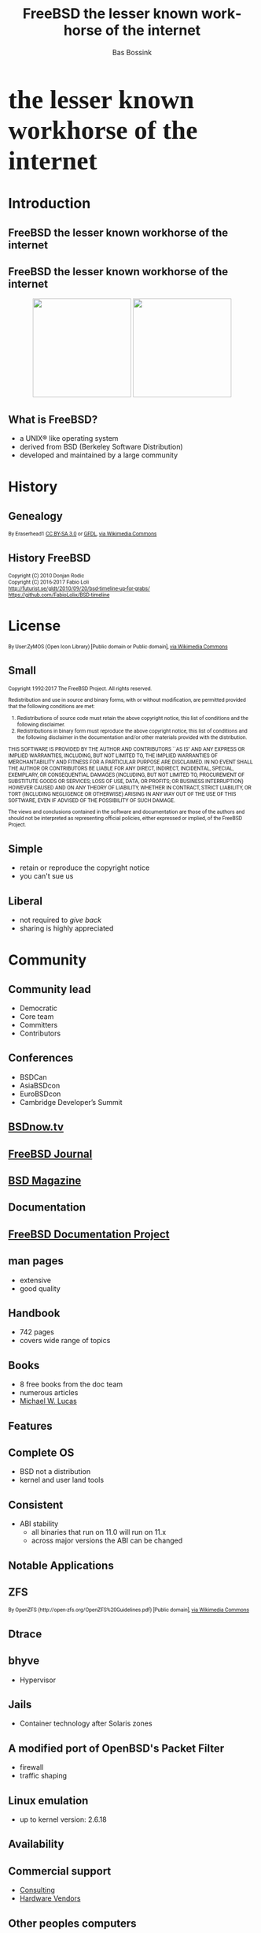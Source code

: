#+TITLE: FreeBSD the lesser known workhorse of the internet
#+AUTHOR:    Bas Bossink
#+EMAIL:     bas.bossink@divverence.com
#+LANGUAGE:  en
#+OPTIONS:   TeX:t LaTeX:t skip:nil d:nil todo:t pri:nil tags:not-in-toc num:nil toc:nil e:t date:nil f:nil reveal_title_slide:nil
#+UNNUMBERED:t
#+EXPORT_SELECT_TAGS: export
#+EXPORT_EXCLUDE_TAGS: noexport
#+STARTUP: context
#+REVEAL_ROOT: http://localhost:2015/reveal.js
#+REVEAL_THEME: white
#+BEGIN_EXPORT html
<section>
<img class="stretch" src="images/FREEBSD_Logo_Vert_Pos_RGB.png" style="border: 0;" />
<div style="font-size:40pt;font-weight:900;font-family: Montserrat">
the lesser known workhorse of the internet
</div>
</section>
#+END_EXPORT
* Introduction
#+BEGIN_EXPORT html
<img class="stretch" src="images/daemon-phk.png" />
#+END_EXPORT
** FreeBSD the lesser known workhorse of the internet
** FreeBSD the lesser known workhorse of the internet
#+BEGIN_EXPORT html
<div style="text-align:center;">
<img style="border:0;width:200px;display:inline-block;margin-left:auto;margin-right:auto;" src="images/Netflix-Logo-Print_CMYK.jpg" />
<img style="border:0;width:200px;display:inline-block;margin-left:auto;margin-right:auto;" src="images/WhatsApp_Logo_1.png"/>
</div>
#+END_EXPORT
*** Notes                                                          :noexport:
- Netflix 37% of internet traffic
- Netflix Open Connect cache at ISP runs FreeBSD
- WhatsApp runs FreeBSD
** What is FreeBSD?
 #+ATTR_REVEAL: :frag (appear)
    - a UNIX® like operating system
    - derived from BSD (Berkeley Software Distribution)
    - developed and maintained by a large community

*** Poll                                                           :noexport:
 - Who heard about FreeBSD before this talk?
 - Who has used FreeBSD?
 - Who has used a Playstation 4?
* History
#+BEGIN_EXPORT html
<img class="stretch" src="images/pdp8.jpg" />
#+END_EXPORT

** Genealogy
#+BEGIN_EXPORT html
<img class="stretch" src="images/Unix-history-simple.svg" />
<div style="font-size: 8pt;font-family: Roboto">
By Eraserhead1 <a href="http://creativecommons.org/licenses/by-sa/3.0">
            CC BY-SA 3.0</a> or
            <a href="http://www.gnu.org/copyleft/fdl.html">GFDL</a>,
            <a href="https://commons.wikimedia.org/wiki/File%3AUnix_history-simple.png">via Wikimedia Commons</a>
</div>
#+END_EXPORT
*** History                                                        :noexport:
**** AT&T Unix
**** 4BSD
**** NetBSD
**** OpenBSD
** History FreeBSD
#+BEGIN_EXPORT html
<img class="stretch" src="images/bsdt_v17.01.svg" />
<div style="font-size: 8pt;font-family: Roboto">
Copyright (C) 2010 Donjan Rodic<br/>
Copyright (C) 2016-2017 Fabio Loli<br/>
<a href="http://futurist.se/gldt/2010/09/20/bsd-timeline-up-for-grabs/">
  http://futurist.se/gldt/2010/09/20/bsd-timeline-up-for-grabs/</a>
<br/>
<a href="https://github.com/FabioLolix/BSD-timeline">
https://github.com/FabioLolix/BSD-timeline</a>

</div>
#+END_EXPORT
* License
#+BEGIN_EXPORT html
<img class="stretch" src="images/License_icon-bsd.svg" />
<div style="font-size: 8pt;font-family: Roboto">
By User:ZyMOS (Open Icon Library) [Public domain or Public domain],
<a href="https://commons.wikimedia.org/wiki/File%3ALicense_icon-bsd.svg">
via Wikimedia Commons</a>
</div>
#+END_EXPORT
** Small
#+BEGIN_EXPORT html
<div id="contentwrap" style="font-size:8pt;font-family: Roboto;text-align: left">

    <p>Copyright 1992-2017
      The FreeBSD Project.
      All rights reserved.</p>

    <p>Redistribution and use in source and binary forms, with or
      without modification, are permitted provided that the
      following conditions are met:</p>

    <ol>
      <li>Redistributions of source code must retain the above
	copyright notice, this list of conditions and the
	following disclaimer.</li>

      <li>Redistributions in binary form must reproduce the
	above copyright notice, this list of conditions and the
	following disclaimer in the documentation and/or other
	materials provided with the distribution.</li>
    </ol>

    <p>THIS SOFTWARE IS PROVIDED BY THE AUTHOR AND CONTRIBUTORS
      ``AS IS'' AND ANY EXPRESS OR IMPLIED WARRANTIES, INCLUDING,
      BUT NOT LIMITED TO, THE IMPLIED WARRANTIES OF
      MERCHANTABILITY AND FITNESS FOR A PARTICULAR PURPOSE ARE
      DISCLAIMED.  IN NO EVENT SHALL THE AUTHOR OR CONTRIBUTORS
      BE LIABLE FOR ANY DIRECT, INDIRECT, INCIDENTAL, SPECIAL,
      EXEMPLARY, OR CONSEQUENTIAL DAMAGES (INCLUDING, BUT NOT
      LIMITED TO, PROCUREMENT OF SUBSTITUTE GOODS OR SERVICES;
      LOSS OF USE, DATA, OR PROFITS; OR BUSINESS INTERRUPTION)
      HOWEVER CAUSED AND ON ANY THEORY OF LIABILITY, WHETHER IN
      CONTRACT, STRICT LIABILITY, OR TORT (INCLUDING NEGLIGENCE
      OR OTHERWISE) ARISING IN ANY WAY OUT OF THE USE OF THIS
      SOFTWARE, EVEN IF ADVISED OF THE POSSIBILITY OF SUCH
      DAMAGE.</p>

    <p>The views and conclusions contained in the software and
      documentation are those of the authors and should not be
      interpreted as representing official policies, either
      expressed or implied, of the FreeBSD Project.</p>
</div>
#+END_EXPORT
** Simple
- retain or reproduce the copyright notice
- you can't sue us
** Liberal
- not required to /give back/
- sharing is highly appreciated
* Community
#+BEGIN_EXPORT html
<img class="stretch" src="images/community-909149_960_720.jpg" />
#+END_EXPORT
** Community lead
- Democratic
- Core team
- Committers
- Contributors

#+BEGIN_EXPORT html
</section>
<section>
<img class="stretch" src="images/FREEBSDF_Logo_Pos_RGB.png" />
#+END_EXPORT
** Conferences
- BSDCan
- AsiaBSDcon
- EuroBSDcon
- Cambridge Developer’s Summit
** [[http://www.bsdnow.tv/][BSDnow.tv]]
#+BEGIN_EXPORT html
<img class="stretch" src="images/bsd_now_logo_vector.png" />
#+END_EXPORT
** [[https://www.freebsdfoundation.org/journal/][FreeBSD Journal]]
#+BEGIN_EXPORT html
<img class="stretch" src="images/FreeBSDJournal.jpg" />
#+END_EXPORT
** [[https://bsdmag.org/][BSD Magazine]]
#+BEGIN_EXPORT html
<img class="stretch" src="images/bsdmagazine.jpg" />
#+END_EXPORT
* Documentation
#+BEGIN_EXPORT html
<img class="stretch" src="images/doc.jpg" />
#+END_EXPORT
** [[https://www.freebsd.org/docproj/][FreeBSD Documentation Project]]
** man pages
- extensive
- good quality
** Handbook
- 742 pages
- covers wide range of topics
** Books
- 8 free books from the doc team
- numerous articles
- [[https://www.michaelwlucas.com/][Michael W. Lucas]]
* Features
#+BEGIN_EXPORT html
<img class="stretch" src="images/power.jpg" />
#+END_EXPORT
** Complete OS
- BSD not a distribution
- kernel and user land tools
** Consistent
- ABI stability
  - all binaries that run on 11.0 will run on 11.x
  - across major versions the ABI can be changed
* Notable Applications
** ZFS
#+BEGIN_EXPORT html
<img class="stretch" src="images/Openzfs.svg"/>
<div style="font-size: 8pt;font-family: Roboto">
By OpenZFS (http://open-zfs.org/OpenZFS%20Guidelines.pdf) [Public domain],
 <a href="https://commons.wikimedia.org/wiki/File%3AOpenzfs.svg">via Wikimedia Commons</a>
</div>
#+END_EXPORT
** Dtrace
#+BEGIN_EXPORT html
<img class="stretch" src="images/dtracepony.png"/>
#+END_EXPORT
** bhyve
- Hypervisor
** Jails
- Container technology after Solaris zones
** A modified port of OpenBSD's Packet Filter
- firewall
- traffic shaping
** Linux emulation
- up to kernel version: 2.6.18
* Availability
#+BEGIN_EXPORT html
<img class="stretch" src="images/powerlogo.gif" />
#+END_EXPORT
** Commercial support
- [[https://www.freebsd.org/commercial/consult.html][Consulting]]
- [[https://www.freebsd.org/commercial/hardware.html][Hardware Vendors]]
** Other peoples computers
- [[https://aws.amazon.com/marketplace/pp/B01LWSWRED/][Amazon AWS]]
- [[https://azure.microsoft.com/nl-nl/blog/freebsd-now-available-in-azure-marketplace/][Microsoft Azure]]
- [[https://www.cyberciti.biz/faq/howto-deploying-freebsd11-unix-on-google-cloud/][Google Cloud Platform]]
- [[https://www.digitalocean.com/products/linux-distribution/freebsd/][Digital Ocean]]
** Downloads
- Installer Images
- Virtual Machine Images (vhd, vmdk, qcow2, raw)
- SD Card Images (Rasberry Pi, BeagleBone, ....)
* Pain Points
#+BEGIN_EXPORT html
<img class="stretch" src="images/Québec_D-320.svg"/>
<div style="font-size: 8pt;font-family: Roboto">
<a title="See page for author [Public domain], via Wikimedia Commons"
href="https://commons.wikimedia.org/wiki/File%3AQu%C3%A9bec_D-320.svg">
See page for author [Public domain], via Wikimedia Commons</a>
</div>
#+END_EXPORT
** Hardware support
- wireless
- graphics

#+BEGIN_EXPORT html
</section>
</section>
<section>
<img class="stretch" src="images/FREEBSD_Logo_Vert_Pos_RGB.png" style="border: 0;" />
<div style="font-size:40pt;font-weight:900;font-family: Montserrat">
the somewhat known workhorse of the internet
</div>
</section>
#+END_EXPORT
* Products                                                         :noexport:
** PF-sense
** OPNSense
** FreeNAS/TrueNAS
** MacOS
** Playstation 4
* Notes                                                            :noexport:
** ZFS
** bhyve
** Dtrace
** Jails
** PF
** Ports
*** packages
*** build once update all, prodriere
** Linux emulation
** Clang/LLVM
** Simple configuration
*** /etc/rc.conf
*** No Systemd
** Security
** Binary updates
** Test suite
* Images attribution                                               :noexport:
*** PDP-8
By Florian Schäffer (Own work) [<a href="http://creativecommons.org/licenses/by-sa/4.0">CC BY-SA 4.0</a>], <a href="https://commons.wikimedia.org/wiki/File%3ADigital_pdp8-e2.jpg">via Wikimedia Commons</a>
*** Nuvola apps bookcase
By Althiphika (Own work) [<a href="http://www.gnu.org/copyleft/fdl.html">GFDL</a> or <a href="http://creativecommons.org/licenses/by-sa/4.0-3.0-2.5-2.0-1.0">CC BY-SA 4.0-3.0-2.5-2.0-1.0</a>], <a href="https://commons.wikimedia.org/wiki/File%3ANuvola_apps_bookcase_Ic%C3%B4ne_HS.svg">via Wikimedia Commons</a>
*** Unix history
By Eraserhead1 [<a href="http://creativecommons.org/licenses/by-sa/3.0">CC BY-SA 3.0</a> or <a href="http://www.gnu.org/copyleft/fdl.html">GFDL</a>], <a href="https://commons.wikimedia.org/wiki/File%3AUnix_history-simple.png">via Wikimedia Commons</a>
*** Berkeley Software Distribution Timeline
Copyright (C) 2010 Donjan Rodic
Copyright (C) 2016-2017 Fabio Loli
http://futurist.se/gldt/2010/09/20/bsd-timeline-up-for-grabs/

https://github.com/FabioLolix/BSD-timeline
*** OpenZFS
By OpenZFS (http://open-zfs.org/OpenZFS%20Guidelines.pdf) [Public domain], <a href="https://commons.wikimedia.org/wiki/File%3AOpenzfs.svg">via Wikimedia Commons</a>
*** GPL icon
By User:ZyMOS (Open Icon Library) [Public domain], <a href="https://commons.wikimedia.org/wiki/File%3ALicense_icon-gpl-2.svg">via Wikimedia Commons</a>
*** BSD license icon
By User:ZyMOS (Open Icon Library) [Public domain or Public domain], <a href="https://commons.wikimedia.org/wiki/File%3ALicense_icon-bsd.svg">via Wikimedia Commons</a>
*** Slippery
<a title="See page for author [Public domain], via Wikimedia Commons"
href="https://commons.wikimedia.org/wiki/File%3AQu%C3%A9bec_D-320.svg"><img
width="128" alt="Québec D-320"
src="https://upload.wikimedia.org/wikipedia/commons/thumb/4/4e/Qu%C3%A9bec_D-320.svg/128px-Qu%C3%A9bec_D-320.svg.png"/></a>
** Supported architectures                                         :noexport:
- amd64
- i386
- ia64
- pc98
- powerpc
- sparc64
- ARM
  - Raspberry Pi 1&2
  - Beaglebone White & Black
  - Banana Pi, Cubieboard 1&2
- ARM64
  - Rasberry Pi 3
- MIPS
  - Ubiquity Networks Router-Station
- Xen/EC2
